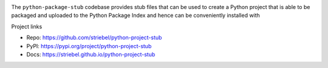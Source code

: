 .. image:: https://img.shields.io/pypi/v/python-project-stub
   :alt: PyPI
   :target: https://pypi.org/project/python-project-stub

.. image:: https://static.pepy.tech/badge/python-project-stub
   :alt: Downloads
   :target: https://pepy.tech/project/python-project-stub

.. image:: https://img.shields.io/github/license/striebel/python-project-stub
   :alt: License
   :target: https://github.com/striebel/python-project-stub/blob/master/LICENSE 

The ``python-package-stub`` codebase provides stub files that
can be used to create a Python project that is able to
be packaged and uploaded to the Python Package Index
and hence can be conveniently installed with

.. code-block:: bash
   pip install python-project-stub

Project links

* Repo: `https://github.com/striebel/python-project-stub <https://github.com/striebel/python-project-stub>`_
* PyPI: `https://pypi.org/project/python-project-stub <https://pypi.org/project/python-project-stub>`_
* Docs: `https://striebel.github.io/python-project-stub <https://striebel.github.io/python-project-stub>`_
